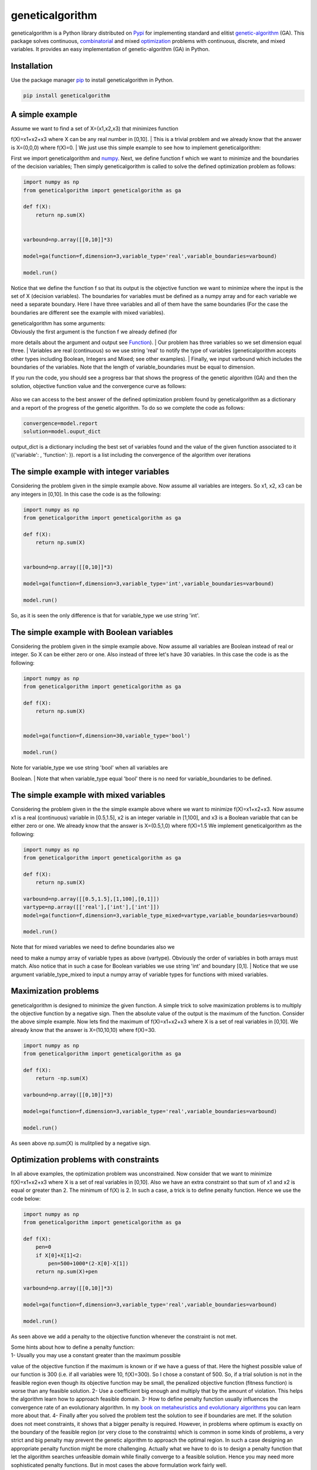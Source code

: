 geneticalgorithm
================

geneticalgorithm is a Python library distributed on
`Pypi <https://pypi.org>`__ for implementing standard and elitist
`genetic-algorithm <https://towardsdatascience.com/introduction-to-optimization-with-genetic-algorithm-2f5001d9964b>`__
(GA). This package solves continuous,
`combinatorial <https://en.wikipedia.org/wiki/Combinatorial_optimization>`__
and mixed
`optimization <https://en.wikipedia.org/wiki/Optimization_problem>`__
problems with continuous, discrete, and mixed variables. It provides an
easy implementation of genetic-algorithm (GA) in Python.

Installation
------------

Use the package manager `pip <https://pip.pypa.io/en/stable/>`__ to
install geneticalgorithm in Python.

.. code:: python

    pip install geneticalgorithm

A simple example
----------------

| Assume we want to find a set of X=(x1,x2,x3) that minimizes function
f(X)=x1+x2+x3 where X can be any real number in [0,10].
| This is a trivial problem and we already know that the answer is
X=(0,0,0) where f(X)=0.
| We just use this simple example to see how to implement
geneticalgorithm:

First we import geneticalgorithm and `numpy <https://numpy.org>`__.
Next, we define function f which we want to minimize and the boundaries
of the decision variables; Then simply geneticalgorithm is called to
solve the defined optimization problem as follows:

.. code:: python

    import numpy as np
    from geneticalgorithm import geneticalgorithm as ga

    def f(X):
        return np.sum(X)
        
        
    varbound=np.array([[0,10]]*3)

    model=ga(function=f,dimension=3,variable_type='real',variable_boundaries=varbound)

    model.run()

Notice that we define the function f so that its output is the objective
function we want to minimize where the input is the set of X (decision
variables). The boundaries for variables must be defined as a numpy
array and for each variable we need a separate boundary. Here I have
three variables and all of them have the same boundaries (For the case
the boundaries are different see the example with mixed variables).

| geneticalgorithm has some arguments:
| Obviously the first argument is the function f we already defined (for
more details about the argument and output see `Function <#1111-id>`__).
| Our problem has three variables so we set dimension equal three.
| Variables are real (continuous) so we use string 'real' to notify the
type of variables (geneticalgorithm accepts other types including
Boolean, Integers and Mixed; see other examples).
| Finally, we input varbound which includes the boundaries of the
variables. Note that the length of variable\_boundaries must be equal to
dimension.

If you run the code, you should see a progress bar that shows the
progress of the genetic algorithm (GA) and then the solution, objective
function value and the convergence curve as follows:

.. figure:: https://github.com/rmsolgi/geneticalgorithm/blob/master/genetic_algorithm_convergence.gif
   :alt: 

Also we can access to the best answer of the defined optimization
problem found by geneticalgorithm as a dictionary and a report of the
progress of the genetic algorithm. To do so we complete the code as
follows:

.. code:: python

    convergence=model.report
    solution=model.ouput_dict

output\_dict is a dictionary including the best set of variables found
and the value of the given function associated to it ({'variable': ,
'function': }). report is a list including the convergence of the
algorithm over iterations

The simple example with integer variables
-----------------------------------------

Considering the problem given in the simple example above. Now assume
all variables are integers. So x1, x2, x3 can be any integers in [0,10].
In this case the code is as the following:

.. code:: python

    import numpy as np
    from geneticalgorithm import geneticalgorithm as ga

    def f(X):
        return np.sum(X)
        
        
    varbound=np.array([[0,10]]*3)

    model=ga(function=f,dimension=3,variable_type='int',variable_boundaries=varbound)

    model.run()

So, as it is seen the only difference is that for variable\_type we use
string 'int'.

The simple example with Boolean variables
-----------------------------------------

Considering the problem given in the simple example above. Now assume
all variables are Boolean instead of real or integer. So X can be either
zero or one. Also instead of three let's have 30 variables. In this case
the code is as the following:

.. code:: python

    import numpy as np
    from geneticalgorithm import geneticalgorithm as ga

    def f(X):
        return np.sum(X)
        

    model=ga(function=f,dimension=30,variable_type='bool')

    model.run()

| Note for variable\_type we use string 'bool' when all variables are
Boolean.
| Note that when variable\_type equal 'bool' there is no need for
variable\_boundaries to be defined.

The simple example with mixed variables
---------------------------------------

Considering the problem given in the the simple example above where we
want to minimize f(X)=x1+x2+x3. Now assume x1 is a real (continuous)
variable in [0.5,1.5], x2 is an integer variable in [1,100], and x3 is a
Boolean variable that can be either zero or one. We already know that
the answer is X=(0.5,1,0) where f(X)=1.5 We implement geneticalgorithm
as the following:

.. code:: python

    import numpy as np
    from geneticalgorithm import geneticalgorithm as ga

    def f(X):
        return np.sum(X)
        
    varbound=np.array([[0.5,1.5],[1,100],[0,1]])
    vartype=np.array([['real'],['int'],['int']])
    model=ga(function=f,dimension=3,variable_type_mixed=vartype,variable_boundaries=varbound)

    model.run()

| Note that for mixed variables we need to define boundaries also we
need to make a numpy array of variable types as above (vartype).
Obviously the order of variables in both arrays must match. Also notice
that in such a case for Boolean variables we use string 'int' and
boundary [0,1].
| Notice that we use argument variable\_type\_mixed to input a numpy
array of variable types for functions with mixed variables.

Maximization problems
---------------------

geneticalgorithm is designed to minimize the given function. A simple
trick to solve maximization problems is to multiply the objective
function by a negative sign. Then the absolute value of the output is
the maximum of the function. Consider the above simple example. Now lets
find the maximum of f(X)=x1+x2+x3 where X is a set of real variables in
[0,10]. We already know that the answer is X=(10,10,10) where f(X)=30.

.. code:: python

    import numpy as np
    from geneticalgorithm import geneticalgorithm as ga

    def f(X):
        return -np.sum(X)
        
    varbound=np.array([[0,10]]*3)

    model=ga(function=f,dimension=3,variable_type='real',variable_boundaries=varbound)

    model.run()

As seen above np.sum(X) is mulitplied by a negative sign.

Optimization problems with constraints
--------------------------------------

In all above examples, the optimization problem was unconstrained. Now
consider that we want to minimize f(X)=x1+x2+x3 where X is a set of real
variables in [0,10]. Also we have an extra constraint so that sum of x1
and x2 is equal or greater than 2. The minimum of f(X) is 2. In such a
case, a trick is to define penalty function. Hence we use the code
below:

.. code:: python

    import numpy as np
    from geneticalgorithm import geneticalgorithm as ga

    def f(X):
        pen=0
        if X[0]+X[1]<2:
            pen=500+1000*(2-X[0]-X[1])
        return np.sum(X)+pen
        
    varbound=np.array([[0,10]]*3)

    model=ga(function=f,dimension=3,variable_type='real',variable_boundaries=varbound)

    model.run()

As seen above we add a penalty to the objective function whenever the
constraint is not met.

| Some hints about how to define a penalty function:
| 1- Usually you may use a constant greater than the maximum possible
value of the objective function if the maximum is known or if we have a
guess of that. Here the highest possible value of our function is 300
(i.e. if all variables were 10, f(X)=300). So I chose a constant of 500.
So, if a trial solution is not in the feasible region even though its
objective function may be small, the penalized objective function
(fitness function) is worse than any feasible solution. 2- Use a
coefficient big enough and multiply that by the amount of violation.
This helps the algorithm learn how to approach feasible domain. 3- How
to define penalty function usually influences the convergence rate of an
evolutionary algorithm. In my `book on metaheuristics and evolutionary
algorithms <https://www.wiley.com/en-us/Meta+heuristic+and+Evolutionary+Algorithms+for+Engineering+Optimization-p-9781119386995>`__
you can learn more about that. 4- Finally after you solved the problem
test the solution to see if boundaries are met. If the solution does not
meet constraints, it shows that a bigger penalty is required. However,
in problems where optimum is exactly on the boundary of the feasible
region (or very close to the constraints) which is common in some kinds
of problems, a very strict and big penalty may prevent the genetic
algorithm to approach the optimal region. In such a case designing an
appropriate penalty function might be more challenging. Actually what we
have to do is to design a penalty function that let the algorithm
searches unfeasible domain while finally converge to a feasible
solution. Hence you may need more sophisticated penalty functions. But
in most cases the above formulation work fairly well.

Genetic algorithm's parameters
------------------------------

Every evolutionary algorithm (metaheuristic) has some parameters to be
adjusted. `Genetic
algorithm <https://pathmind.com/wiki/evolutionary-genetic-algorithm>`__
also has some parameters. The parameters of geneticalgorithm is defined
as a dictionary:

.. code:: python


    algorithm_param = {'max_num_iteration': None,\
                       'population_size':100,\
                       'mutation_probability':0.1,\
                       'elit_ratio': 0.01,\
                       'crossover_probability': 0.5,\
                       'parents_portion': 0.3,\
                       'crossover_type':'uniform',\
                       'max_iteration_without_improv':None}

The above dictionary refers to the default values that has been set
already. One may simply copy this code from here and change the values
and use the modified dictionary as the argument of geneticalgorithm.
Another way of accessing this dictionary is using the command below:

.. code:: python

    import numpy as np
    from geneticalgorithm import geneticalgorithm as ga

    def f(X):
        return np.sum(X)
        

    model=ga(function=f,dimension=3,variable_type='bool')

    print(model.param)

An example of setting a new set of parameters for genetic algorithm and
running geneticalgorithm for our first simple example again:

.. code:: python

    import numpy as np
    from geneticalgorithm import geneticalgorithm as ga

    def f(X):
        return np.sum(X)
        
        
    varbound=np.array([[0,10]]*3)

    algorithm_param = {'max_num_iteration': 3000,\
                       'population_size':100,\
                       'mutation_probability':0.1,\
                       'elit_ratio': 0.01,\
                       'crossover_probability': 0.5,\
                       'parents_portion': 0.3,\
                       'crossover_type':'uniform',\
                       'max_iteration_without_improv':None}

    model=ga(function=f,\
                dimension=3,\
                variable_type='real',\
                variable_boundaries=varbound,\
                algorithm_parameters=algorithm_param)

    model.run()

| Notice that max\_num\_iteration has been changed to 3000 (it was
already None). In the above gif we saw that the algorithm run for 1500
iterations. Since we did not define parameters geneticalgorithm applied
the default values. However if you run this code geneticalgroithm
executes 3000 iterations this time.
| To change other parameters one may simply replace the values according
to `Arguments <#1112-id>`__.

@ max\_num\_iteration: The termination criterion of geneticalgorithm. If
this parameter's value is None the algorithm sets maximum number of
iterations automatically as a function of the dimension, boundaries, and
population size. The user may enter any number of iterations that they
want. It is highly recommended that the user themselves determines the
max\_num\_iterations and not to use None.

@ population\_size: determines the number of trial solutions in each
iteration. The default value is 100.

@ mutation\_probability: determines the chance of each gene in each
individual solution to be replaced by a random value. The default is 0.1
(i.e. 10 percent).

@ elit\_ration: determines the number of elites in the population. The
default value is 0.01 (i.e. 1 percent). For example when population size
is 100 and elit\_ratio is 0.01 then there is one elite in the
population. If this parameter is set to be zero then geneticalgorithm
implements a standard genetic algorithm instead of elitist GA.

@ crossover\_probability: determines the chance of an existed solution
to pass its genome (aka characteristics) to new trial solutions (aka
offspring); the default value is 0.5 (i.e. 50 percent)

@ parents\_portion: the portion of population filled by the members of
the previous generation (aka parents); default is 0.3 (i.e. 30 percent
of population)

@ crossover\_type: there are three options including one\_point;
two\_point, and uniform crossover functions; default is uniform
crossover

@ max\_iteration\_without\_improv: if the algorithms does not improve
the objective function over the number of successive iterations
determined by this parameter, then geneticalgorithm stops and report the
best found solution before the max\_num\_iterations to be met. The
default value is None.

Function
--------

The given function to be optimized must only accept one argument and
return a scalar. The argument of the given function is a numpy array
which is entered by geneticalgorithm. For any reason if you do not want
to work with numpy in your function you may `turn the numpy array to a
list <https://docs.scipy.org/doc/numpy-1.15.0/reference/generated/numpy.ndarray.tolist.html>`__.

Arguments
---------

| @param function - the given objective function to be minimized
| NOTE: This implementation minimizes the given objective function. (For
maximization multiply function by a negative sign: the absolute value of
the output would be the actual objective function)

@param dimension - the number of decision variables

@param variable\_type - 'bool' if all variables are Boolean; 'int' if
all variables are integer; and 'real' if all variables are real value or
continuous (for mixed type see @param variable\_type\_mixed).

@param variable\_boundaries - Default None; leave it None if
variable\_type is 'bool'; otherwise provide an array of tuples of length
two as boundaries for each variable; the length of the array must be
equal dimension. For example, np.array([0,100],[0,200]) determines lower
boundary 0 and upper boundary 100 for first and upper boundary 200 for
second variable where dimension is 2.

@param variable\_type\_mixed - Default None; leave it None if all
variables have the same type; otherwise this can be used to specify the
type of each variable separately. For example if the first variable is
integer but the second one is real the input is:
np.array(['int'],['real']). NOTE: it does not accept 'bool'. If variable
type is Boolean use 'int' and provide a boundary as [0,1] in
variable\_boundaries. Also if variable\_type\_mixed is applied,
variable\_boundaries has to be defined.

@param function\_timeout - if the given function does not provide output
before function\_timeout (unit is seconds) the algorithm raise error.
For example, when there is an infinite loop in the given function.

| @param algorithm\_parameters:
| @ max\_num\_iteration - stoping criteria of the genetic algorithm (GA)
| @ population\_size
| @ mutation\_probability
| @ elit\_ration
| @ crossover\_probability
| @ parents\_portion
| @ crossover\_type - Default is 'uniform'; 'one\_point' or 'two\_point'
are other options @ max\_iteration\_without\_improv - maximum number of
successive iterations without improvement. If None it is ineffective

Methods and Outputs:
--------------------

| methods:
| run(): implements the genetic algorithm (GA)

param: a dictionary of parameters of the genetic algorithm (GA)

output:

output\_dict: is a dictionary including the best set of variables found
and the value of the given function associated to it. {'variable': ,
'function': }

report: is a record of the progress of the algorithm over iterations

Function timeout
----------------

geneticalgorithm is designed such that if the given function does not
provide any output before timeout (the default value is 10 seconds), the
algorithm would be terminated and raise the appropriate error. In such a
case make sure the given function works correctly (i.e. there is no
infinite loop in the given function). Also if the given function takes
more than 10 seconds to complete the work make sure to increase
function\_timeout in arguments.

Standard GA vs. Elitist GA
--------------------------

The convergence curve of an elitist genetic algorithm is always
non-increasing. So, the best ever found solution is equal to the best
solution of the last iteration. However, the convergence curve of a
standard genetic algorithm is different. If elit\_ratio is zero
geneticalgroithm implements a standard GA. The output of
geneticalgorithm for standard GA is the best ever found solution not the
solution of the last iteration. The difference between the convergence
curve of standard GA and elitist GA is shown below:

.. figure:: https://github.com/rmsolgi/geneticalgorithm/blob/master/genetic_algorithm_convergence_curve.gif
   :alt: 

Hints on how to adjust genetic algorithm's parameters
-----------------------------------------------------

In general the performance of a genetic algorithm or any evolutionary
algorithm depends on its parameters. Parameter setting of an
evolutionary algorithm is important. Usually these parameters are
adjusted based on experience and by conducting a sensitivity analysis.
It is impossible to provide a general guideline to parameter setting but
the suggestions provided below may help:

Number of iterations: Select a max\_num\_iterations sufficienlty large;
otherwise the reported solution may not be satisfactory. On the other
hand selecting a very large number of iterations increases the run time
significantly. So this is actually a compromise between the accuracy you
want and the time and computational cost you spend.

Population size: Given a constant number of functional evaluations
(max\_num\_iterations times population\_size) I would select smaller
population size and greater iterations. However, a very small choice of
population size is also deteriorative. For most problems I would select
a population size of 100 unless the dimension of the problem is very
large that needs a bigger population size.

elit\_ratio: Although having few elites is usually a good idea and may
increase the rate of convergence in some problems, having too many
elites in the population may cause the algorithm to easily trap in a
local optima. I would usually select only one elite in most cases.
Elitism is not always necessary and in some problems may even be
deteriorative.

mutation\_probability: This is a parameter you may need to adjust more
than the other ones. Its appropriate value heavily depends on the
problem. Sometimes we may select mutation\_probability as small as 0.01
(i.e. 1 percent) and sometimes even as large as 0.5 (i.e. 50 percent) or
even larger. In general if the genetic algorithm trapped in a local
optimum increasing the mutation probability may help. On the other hand
if the algorithm suffers from stagnation reducing the mutation
probability may be effective. However, this rule of thumb is not always
true.

parents\_portion: If parents\_portion set zero, it means that the whole
of the population is filled with the newly generated solutions. On the
other hand having this parameter equals 1 (i.e. 100 percent) means no
new solution is generated and the algorithm would just repeat the
previous values without any change which is not meaningful and effective
obviously. Anything between these two may work. The exact value depends
on the problem.

crossover\_type: Depends on the problem. I would usually use uniform
crossover. But testing the other ones in your problem is recommended.

max\_iteration\_without\_improv: This is a parameter that I recommend
being used cautiously. If this parameter is too small then the algorithm
may stop while it trapped in a local optimum. So make sure you select a
sufficiently large criteria to provide enough time for the algorithm to
progress and to avoid immature convergence.

Finally to make sure that the parameter setting is fine, we usually
should run the algorithm for several times and if connvergence curves of
all runs converged to the same objective function value we may accept
that solution as the optimum. The number of runs depends but usually
five or ten runs is prevalent. Notice that in some problems several
possible set of variables produces the same objective function value.
When we study the convergence of a genetic algorithm we compare the
objective function values not the decision variables.

Optimization test functions
---------------------------

Implementation of geneticalgorithm for some benchmark problems:

`Rastrigin <https://en.wikipedia.org/wiki/Rastrigin_function>`__
----------------------------------------------------------------

.. figure:: https://upload.wikimedia.org/wikipedia/commons/thumb/8/8b/Rastrigin_function.png/600px-Rastrigin_function.png
   :alt: 

.. code:: python


    import numpy as np
    import math
    from geneticalgorithm import geneticalgorithm as ga

    def f(X):

        dim=len(X)         
        
        OF=0
        for i in range (0,dim):
            OF+=(X[i]**2)-10*math.cos(2*math.pi*X[i])+10
     
        return OF
        
        
    varbound=np.array([[-5.12,5.12]]*2)

    model=ga(function=f,dimension=2,variable_type='real',variable_boundaries=varbound)

    model.run()

.. figure:: https://github.com/rmsolgi/geneticalgorithm/blob/master/genetic_algorithm_Rastrigin.gif
   :alt: 

`Ackley <https://en.wikipedia.org/wiki/Ackley_function>`__
----------------------------------------------------------

.. figure:: https://upload.wikimedia.org/wikipedia/commons/thumb/9/98/Ackley%27s_function.pdf/page1-600px-Ackley%27s_function.pdf.jpg
   :alt: 

.. code:: python


    import numpy as np
    import math
    from geneticalgorithm import geneticalgorithm as ga

    def f(X):

        dim=len(X)
            
        t1=0
        t2=0
        for i in range (0,dim):
            t1+=X[i]**2
            t2+=math.cos(2*math.pi*X[i])     
                
        OF=20+math.e-20*math.exp((t1/dim)*-0.2)-math.exp(t2/dim)
     
        return OF
        
    varbound=np.array([[-32.768,32.768]]*2)

    model=ga(function=f,dimension=2,variable_type='real',variable_boundaries=varbound)

    model.run()

.. figure:: https://github.com/rmsolgi/geneticalgorithm/blob/master/genetic_algorithm_Ackley.gif
   :alt: 

`Weierstrass <http://infinity77.net/global_optimization/test_functions_nd_W.html>`__
------------------------------------------------------------------------------------

.. figure:: http://infinity77.net/global_optimization/_images/Weierstrass.png
   :alt: 

.. code:: python


    import numpy as np
    import math
    from geneticalgorithm import geneticalgorithm as ga

    def f(X):

        dim=len(X) 
       
        a=0.5
        b=3
        OF=0
        for i in range (0,dim):
            t1=0
            for k in range (0,21):
                t1+=(a**k)*math.cos((2*math.pi*(b**k))*(X[i]+0.5))
            OF+=t1
        t2=0    
        for k in range (0,21):
            t2+=(a**k)*math.cos(math.pi*(b**k))
        OF-=dim*t2
     
        return OF
        
        
    varbound=np.array([[-0.5,0.5]]*2)

    algorithm_param = {'max_num_iteration': 1000,\
                       'population_size':100,\
                       'mutation_probability':0.1,\
                       'elit_ratio': 0.01,\
                       'crossover_probability': 0.5,\
                       'parents_portion': 0.3,\
                       'crossover_type':'uniform',\
                       'max_iteration_without_improv':None}

    model=ga(function=f,dimension=2,\
             variable_type='real',\
                 variable_boundaries=varbound,
                 algorithm_parameters=algorithm_param)

    model.run()

|image0| ## License

Copyright 2020 Ryan (Mohammad) Solgi

Permission is hereby granted, free of charge, to any person obtaining a
copy of this software and associated documentation files (the
"Software"), to deal in the Software without restriction, including
without limitation the rights to use, copy, modify, merge, publish,
distribute, sublicense, and/or sell copies of the Software, and to
permit persons to whom the Software is furnished to do so, subject to
the following conditions:

The above copyright notice and this permission notice shall be included
in all copies or substantial portions of the Software.

THE SOFTWARE IS PROVIDED "AS IS", WITHOUT WARRANTY OF ANY KIND, EXPRESS
OR IMPLIED, INCLUDING BUT NOT LIMITED TO THE WARRANTIES OF
MERCHANTABILITY, FITNESS FOR A PARTICULAR PURPOSE AND NONINFRINGEMENT.
IN NO EVENT SHALL THE AUTHORS OR COPYRIGHT HOLDERS BE LIABLE FOR ANY
CLAIM, DAMAGES OR OTHER LIABILITY, WHETHER IN AN ACTION OF CONTRACT,
TORT OR OTHERWISE, ARISING FROM, OUT OF OR IN CONNECTION WITH THE
SOFTWARE OR THE USE OR OTHER DEALINGS IN THE SOFTWARE.

.. |image0| image:: https://github.com/rmsolgi/geneticalgorithm/blob/master/genetic_algorithm_Weierstrass.gif
